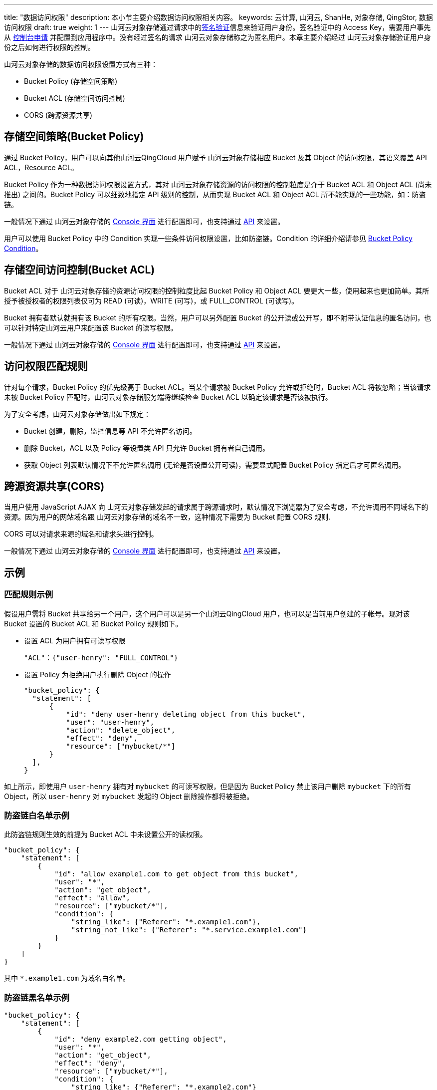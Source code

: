 ---
title: "数据访问权限"
description: 本小节主要介绍数据访问权限相关内容。
keywords: 云计算, 山河云, ShanHe, 对象存储, QingStor, 数据访问权限
draft: true
weight: 1
---
山河云对象存储通过请求中的link:../signature[签名验证]信息来验证用户身份。签名验证中的 Access Key，需要用户事先从 link:https://console.shanhe.com/login[控制台申请] 并配置到应用程序中。没有经过签名的请求 山河云对象存储称之为匿名用户。本章主要介绍经过 山河云对象存储验证用户身份之后如何进行权限的控制。

山河云对象存储的数据访问权限设置方式有三种：

* Bucket Policy (存储空间策略)
* Bucket ACL (存储空间访问控制)
* CORS (跨源资源共享)

== 存储空间策略(Bucket Policy)

通过 Bucket Policy，用户可以向其他山河云QingCloud 用户赋予 山河云对象存储相应 Bucket 及其 Object 的访问权限，其语义覆盖 API ACL，Resource ACL。

Bucket Policy 作为一种数据访问权限设置方式，其对 山河云对象存储资源的访问权限的控制粒度是介于 Bucket ACL 和 Object ACL (尚未推出) 之间的。Bucket Policy 可以细致地指定 API 级别的控制，从而实现 Bucket ACL 和 Object ACL 所不能实现的一些功能，如：防盗链。

一般情况下通过 山河云对象存储的 link:../../../manual/console/bucket_manage/access_control/#_存储空间策略bucket_policy[Console 界面] 进行配置即可，也支持通过 link:../../../api/bucket/policy/[API] 来设置。

用户可以使用 Bucket Policy 中的 Condition 实现一些条件访问权限设置，比如防盗链。Condition 的详细介绍请参见 link:../../bucket/policy/put_policy/#_condition_说明[Bucket Policy Condition]。

== 存储空间访问控制(Bucket ACL)

Bucket ACL 对于 山河云对象存储的资源访问权限的控制粒度比起 Bucket Policy 和 Object ACL 要更大一些，使用起来也更加简单。其所授予被授权者的权限列表仅可为 READ (可读)，WRITE (可写)，或 FULL_CONTROL (可读写)。

Bucket 拥有者默认就拥有该 Bucket 的所有权限。当然，用户可以另外配置 Bucket 的公开读或公开写，即不附带认证信息的匿名访问，也可以针对特定山河云用户来配置该 Bucket 的读写权限。

一般情况下通过 山河云对象存储的 link:../../../manual/console/bucket_manage/access_control/#_存储空间访问控制列表bucket_acl[Console 界面] 进行配置即可，也支持通过 link:../../bucket/acl/[API] 来设置。

== 访问权限匹配规则

针对每个请求，Bucket Policy 的优先级高于 Bucket ACL。当某个请求被 Bucket Policy 允许或拒绝时，Bucket ACL 将被忽略；当该请求未被 Bucket Policy 匹配时，山河云对象存储服务端将继续检查 Bucket ACL 以确定该请求是否该被执行。

为了安全考虑，山河云对象存储做出如下规定：

* Bucket 创建，删除，监控信息等 API 不允许匿名访问。
* 删除 Bucket，ACL 以及 Policy 等设置类 API 只允许 Bucket 拥有者自己调用。
* 获取 Object 列表默认情况下不允许匿名调用 (无论是否设置公开可读)，需要显式配置 Bucket Policy 指定后才可匿名调用。

== 跨源资源共享(CORS)

当用户使用 JavaScript AJAX 向 山河云对象存储发起的请求属于跨源请求时，默认情况下浏览器为了安全考虑，不允许调用不同域名下的资源。因为用户的网站域名跟 山河云对象存储的域名不一致，这种情况下需要为 Bucket 配置 CORS 规则.

CORS 可以对请求来源的域名和请求头进行控制。

一般情况下通过 山河云对象存储的 link:../../../manual/console/bucket_manage/access_control/#_存储空间的跨域资源共享策略bucket_cors[Console 界面] 进行配置即可，也支持通过 link:../../bucket/cors/[API] 来设置。

== 示例

=== 匹配规则示例

假设用户需将 Bucket 共享给另一个用户，这个用户可以是另一个山河云QingCloud 用户，也可以是当前用户创建的子帐号。现对该 Bucket 设置的 Bucket ACL 和 Bucket Policy 规则如下。

* 设置 ACL 为用户拥有可读写权限
+
[,json]
----
"ACL"：{"user-henry": "FULL_CONTROL"}
----

* 设置 Policy 为拒绝用户执行删除 Object 的操作
+
[,json]
----
"bucket_policy": {
  "statement": [
      {
          "id": "deny user-henry deleting object from this bucket",
          "user": "user-henry",
          "action": "delete_object",
          "effect": "deny",
          "resource": ["mybucket/*"]
      }
  ],
}
----

如上所示，即使用户 `user-henry` 拥有对 `mybucket` 的可读写权限，但是因为 Bucket Policy 禁止该用户删除 `mybucket` 下的所有 Object，所以 `user-henry` 对 `mybucket` 发起的 Object 删除操作都将被拒绝。

=== 防盗链白名单示例

此防盗链规则生效的前提为 Bucket ACL 中未设置公开的读权限。

[,json]
----
"bucket_policy": {
    "statement": [
        {
            "id": "allow example1.com to get object from this bucket",
            "user": "*",
            "action": "get_object",
            "effect": "allow",
            "resource": ["mybucket/*"],
            "condition": {
                "string_like": {"Referer": "*.example1.com"},
                "string_not_like": {"Referer": "*.service.example1.com"}
            }
        }
    ]
}
----

其中 `*.example1.com` 为域名白名单。

=== 防盗链黑名单示例

[,json]
----
"bucket_policy": {
    "statement": [
        {
            "id": "deny example2.com getting object",
            "user": "*",
            "action": "get_object",
            "effect": "deny",
            "resource": ["mybucket/*"],
            "condition": {
                "string_like": {"Referer": "*.example2.com"}
            }
        }
    ]
}
----

其中 `*.example2.com` 为域名黑名单。

